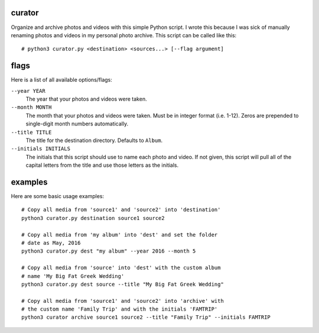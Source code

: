 curator
----
Organize and archive photos and videos with this simple Python script. I wrote this because I was sick of manually renaming photos and videos in my personal photo archive. This script can be called like this:
::
  # python3 curator.py <destination> <sources...> [--flag argument]

flags
-----
Here is a list of all available options/flags:

``--year YEAR``
  The year that your photos and videos were taken.
``--month MONTH``
  The month that your photos and videos were taken. Must be in integer format (i.e. 1-12). Zeros are prepended to single-digit month numbers automatically.
``--title TITLE``
  The title for the destination directory. Defaults to ``Album``.
``--initials INITIALS``
  The initials that this script should use to name each photo and video. If not given, this script will pull all of the capital letters from the title and use those letters as the initials.
  
examples
----
Here are some basic usage examples:
::
  # Copy all media from 'source1' and 'source2' into 'destination'
  python3 curator.py destination source1 source2

  # Copy all media from 'my album' into 'dest' and set the folder
  # date as May, 2016
  python3 curator.py dest "my album" --year 2016 --month 5
  
  # Copy all media from 'source' into 'dest' with the custom album
  # name 'My Big Fat Greek Wedding'
  python3 curator.py dest source --title "My Big Fat Greek Wedding"
  
  # Copy all media from 'source1' and 'source2' into 'archive' with
  # the custom name 'Family Trip' and with the initials 'FAMTRIP'
  python3 curator archive source1 source2 --title "Family Trip" --initials FAMTRIP
